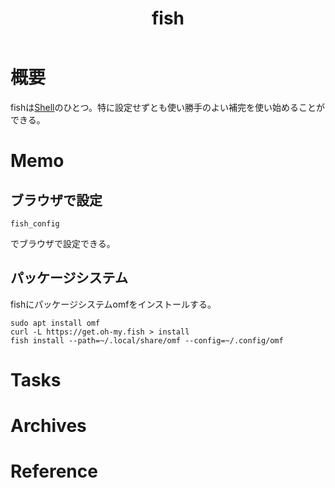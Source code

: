 :PROPERTIES:
:ID:       847c8c7a-d53c-464c-9172-f5826be47454
:mtime:    20241102180355
:ctime:    20210831231046
:END:
#+title: fish
* 概要
fishは[[id:585d3b5e-989d-4363-bcc3-894402fcfcf9][Shell]]のひとつ。特に設定せずとも使い勝手のよい補完を使い始めることができる。
* Memo
** ブラウザで設定
#+begin_src shell
fish_config
#+end_src
でブラウザで設定できる。
** パッケージシステム
fishにパッケージシステムomfをインストールする。

#+begin_src shell
sudo apt install omf
curl -L https://get.oh-my.fish > install
fish install --path=~/.local/share/omf --config=~/.config/omf
#+end_src
* Tasks
* Archives
* Reference

